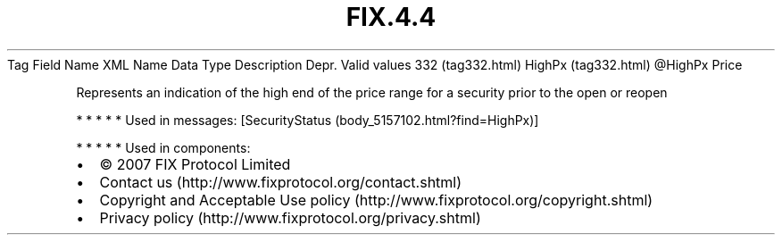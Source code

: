 .TH FIX.4.4 "" "" "Tag #332"
Tag
Field Name
XML Name
Data Type
Description
Depr.
Valid values
332 (tag332.html)
HighPx (tag332.html)
\@HighPx
Price
.PP
Represents an indication of the high end of the price range for a
security prior to the open or reopen
.PP
   *   *   *   *   *
Used in messages:
[SecurityStatus (body_5157102.html?find=HighPx)]
.PP
   *   *   *   *   *
Used in components:

.PD 0
.P
.PD

.PP
.PP
.IP \[bu] 2
© 2007 FIX Protocol Limited
.IP \[bu] 2
Contact us (http://www.fixprotocol.org/contact.shtml)
.IP \[bu] 2
Copyright and Acceptable Use policy (http://www.fixprotocol.org/copyright.shtml)
.IP \[bu] 2
Privacy policy (http://www.fixprotocol.org/privacy.shtml)
